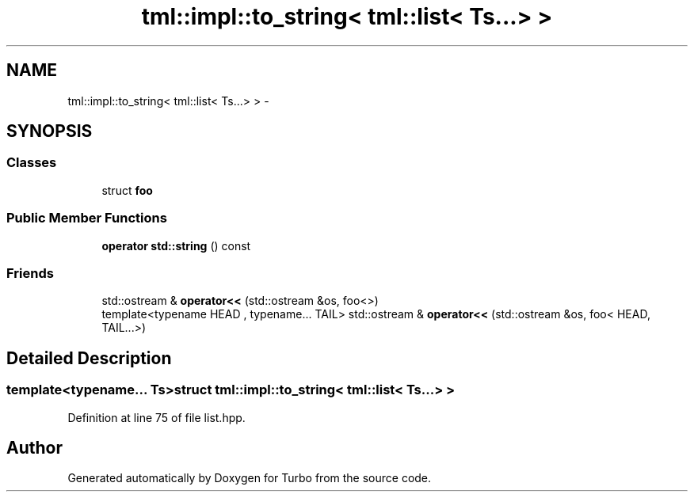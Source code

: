 .TH "tml::impl::to_string< tml::list< Ts...> >" 3 "Fri Aug 22 2014" "Turbo" \" -*- nroff -*-
.ad l
.nh
.SH NAME
tml::impl::to_string< tml::list< Ts...> > \- 
.SH SYNOPSIS
.br
.PP
.SS "Classes"

.in +1c
.ti -1c
.RI "struct \fBfoo\fP"
.br
.in -1c
.SS "Public Member Functions"

.in +1c
.ti -1c
.RI "\fBoperator std::string\fP () const "
.br
.in -1c
.SS "Friends"

.in +1c
.ti -1c
.RI "std::ostream & \fBoperator<<\fP (std::ostream &os, foo<>)"
.br
.ti -1c
.RI "template<typename HEAD , typename\&.\&.\&. TAIL> std::ostream & \fBoperator<<\fP (std::ostream &os, foo< HEAD, TAIL\&.\&.\&.>)"
.br
.in -1c
.SH "Detailed Description"
.PP 

.SS "template<typename\&.\&.\&. Ts>struct tml::impl::to_string< tml::list< Ts\&.\&.\&.> >"

.PP
Definition at line 75 of file list\&.hpp\&.

.SH "Author"
.PP 
Generated automatically by Doxygen for Turbo from the source code\&.
